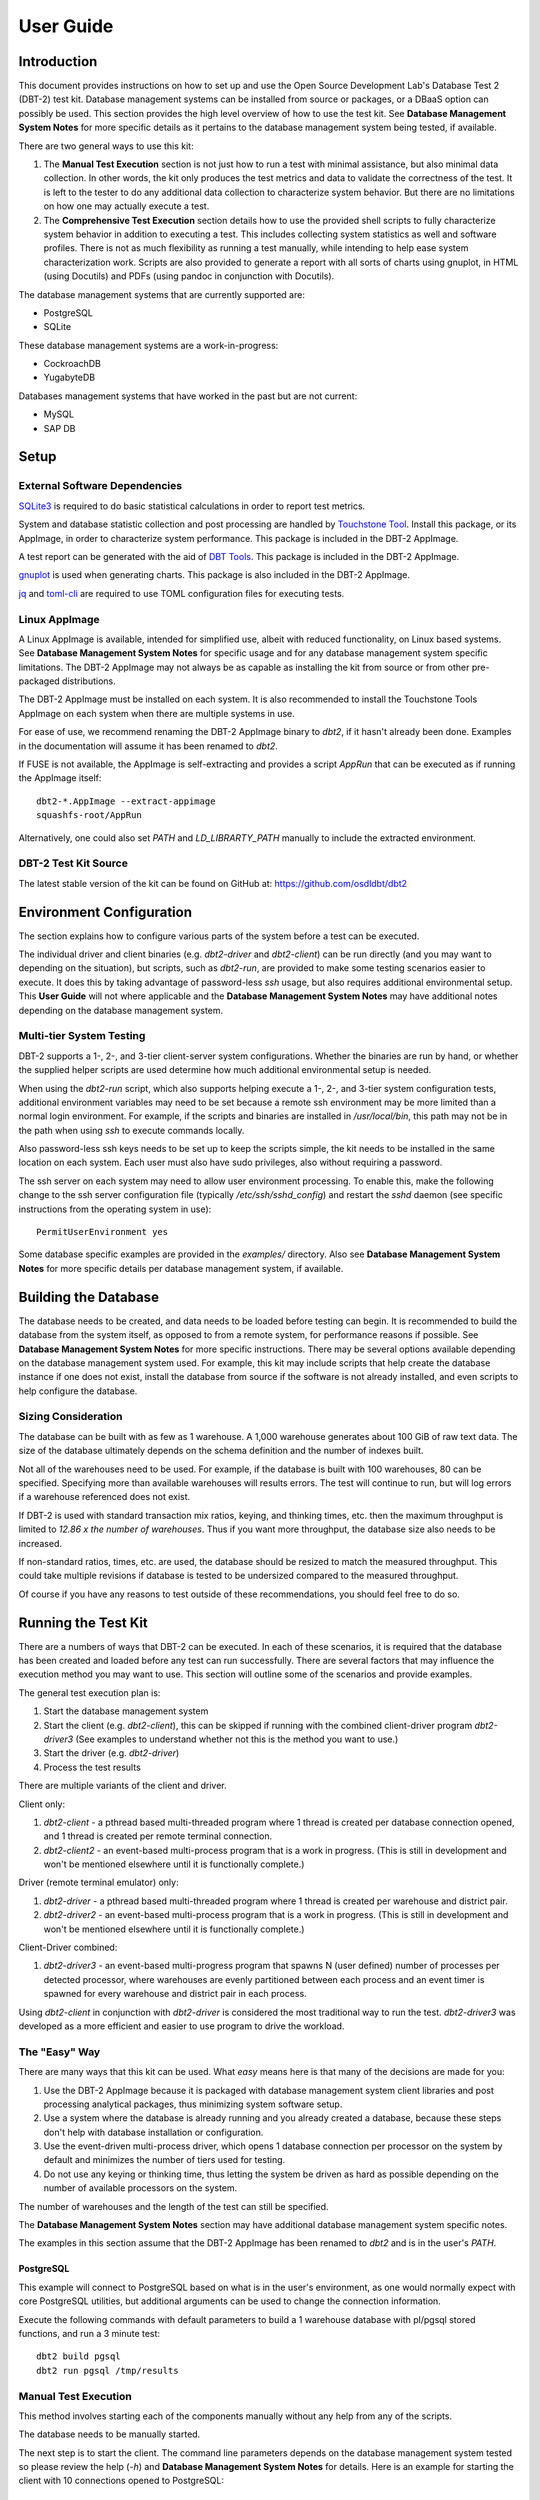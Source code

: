 ----------
User Guide
----------

Introduction
============

This document provides instructions on how to set up and use the Open Source
Development Lab's Database Test 2 (DBT-2) test kit.  Database management
systems can be installed from source or packages, or a DBaaS option can
possibly be used.  This section provides the high level overview of how to use
the test kit.  See **Database Management System Notes** for more specific
details as it pertains to the database management system being tested, if
available.

There are two general ways to use this kit:

1. The **Manual Test Execution** section is not just how to run a test with
   minimal assistance, but also minimal data collection.  In other words, the
   kit only produces the test metrics and data to validate the correctness of
   the test.  It is left to the tester to do any additional data collection to
   characterize system behavior.  But there are no limitations on how one may
   actually execute a test.

2. The **Comprehensive Test Execution** section details how to use the provided
   shell scripts to fully characterize system behavior in addition to executing
   a test.  This includes collecting system statistics as well and software
   profiles.  There is not as much flexibility as running a test manually,
   while intending to help ease system characterization work.  Scripts are also
   provided to generate a report with all sorts of charts using gnuplot, in
   HTML (using Docutils) and PDFs (using pandoc in conjunction with Docutils).

The database management systems that are currently supported are:

* PostgreSQL
* SQLite

These database management systems are a work-in-progress:

* CockroachDB
* YugabyteDB

Databases management systems that have worked in the past but are not current:

* MySQL
* SAP DB

Setup
=====

External Software Dependencies
------------------------------

`SQLite3 <https://www.sqlite.org/index.html>`_ is required to do basic
statistical calculations in order to report test metrics.

System and database statistic collection and post processing are handled by
`Touchstone Tool <https://gitlab.com/touchstone/touchstone-tools>`_.  Install
this package, or its AppImage, in order to characterize system performance.
This package is included in the DBT-2 AppImage.

A test report can be generated with the aid of `DBT Tools
<https://github.com/osdldbt/dbttools>`_.  This package is included in the DBT-2
AppImage.

`gnuplot <https://www.gnuplot.info/>`_ is used when generating charts.  This
package is also included in the DBT-2 AppImage.

`jq <https://jqlang.github.io/jq/>`_ and `toml-cli
<https://github.com/gnprice/toml-cli>`_ are required to use TOML configuration
files for executing tests.

Linux AppImage
--------------

A Linux AppImage is available, intended for simplified use, albeit with reduced
functionality, on Linux based systems.  See **Database Management System
Notes** for specific usage and for any database management system specific
limitations.  The DBT-2 AppImage may not always be as capable as installing the
kit from source or from other pre-packaged distributions.

The DBT-2 AppImage must be installed on each system.  It is also recommended to
install the Touchstone Tools AppImage on each system when there are multiple
systems in use.

For ease of use, we recommend renaming the DBT-2 AppImage binary to `dbt2`, if
it hasn't already been done.  Examples in the documentation will assume it has
been renamed to `dbt2`.

If FUSE is not available, the AppImage is self-extracting and provides a script
`AppRun` that can be executed as if running the AppImage itself::

    dbt2-*.AppImage --extract-appimage
    squashfs-root/AppRun

Alternatively, one could also set `PATH` and `LD_LIBRARTY_PATH` manually to
include the extracted environment.

DBT-2 Test Kit Source
---------------------

The latest stable version of the kit can be found on GitHub at:
https://github.com/osdldbt/dbt2

Environment Configuration
=========================

The section explains how to configure various parts of the system before a test
can be executed.

The individual driver and client binaries (e.g. `dbt2-driver` and
`dbt2-client`) can be run directly (and you may want to depending on the
situation), but scripts, such as `dbt2-run`, are provided to make some testing
scenarios easier to execute.  It does this by taking advantage of password-less
`ssh` usage, but also requires additional environmental setup.  This **User
Guide** will not where applicable and the **Database Management System Notes**
may have additional notes depending on the database management system.

Multi-tier System Testing
-------------------------

DBT-2 supports a 1-, 2-, and 3-tier client-server system configurations.
Whether the binaries are run by hand, or whether the supplied helper scripts
are used determine how much additional environmental setup is needed.

When using the `dbt2-run` script, which also supports helping execute a 1-, 2-,
and 3-tier system configuration tests, additional environment variables may
need to be set because a remote ssh environment may be more limited than a
normal login environment.  For example, if the scripts and binaries are
installed in `/usr/local/bin`, this path may not be in the path when using
`ssh` to execute commands locally.  

Also password-less ssh keys needs to be set up to keep the scripts simple, the
kit needs to be installed in the same location on each system.  Each user must
also have sudo privileges, also without requiring a password.

The ssh server on each system may need to allow user environment processing.
To enable this, make the following change to the ssh server configuration file
(typically `/etc/ssh/sshd_config`) and restart the `sshd` daemon (see specific
instructions from the operating system in use)::

    PermitUserEnvironment yes

Some database specific examples are provided in the `examples/` directory.
Also see **Database Management System Notes** for more specific details per
database management system, if available.

Building the Database
=====================

The database needs to be created, and data needs to be loaded before testing
can begin.  It is recommended to build the database from the system itself, as
opposed to from a remote system, for performance reasons if possible.  See
**Database Management System Notes** for more specific instructions.  There may
be several options available depending on the database management system used.
For example, this kit may include scripts that help create the database
instance if one does not exist, install the database from source if the
software is not already installed, and even scripts to help configure the
database.

Sizing Consideration
--------------------

The database can be built with as few as 1 warehouse.  A 1,000 warehouse
generates about 100 GiB of raw text data.  The size of the database ultimately
depends on the schema definition and the number of indexes built.

Not all of the warehouses need to be used.  For example, if the database is
built with 100 warehouses, 80 can be specified.  Specifying more than available
warehouses will results errors.  The test will continue to run, but will log
errors if a warehouse referenced does not exist.

If DBT-2 is used with standard transaction mix ratios, keying, and thinking
times, etc. then the maximum throughput is limited to `12.86 x the number of
warehouses`.  Thus if you want more throughput, the database size also needs to
be increased.

If non-standard ratios, times, etc. are used, the database should be resized to
match the measured throughput.  This could take multiple revisions if database
is tested to be undersized compared to the measured throughput.

Of course if you have any reasons to test outside of these recommendations, you
should feel free to do so.

Running the Test Kit
====================

There are a numbers of ways that DBT-2 can be executed.  In each of these
scenarios, it is required that the database has been created and loaded before
any test can run successfully.  There are several factors that may influence
the execution method you may want to use.  This section will outline some of
the scenarios and provide examples.

The general test execution plan is:

1. Start the database management system
2. Start the client (e.g. `dbt2-client`), this can be skipped if running with
   the combined client-driver program `dbt2-driver3` (See examples to
   understand whether not this is the method you want to use.)
3. Start the driver (e.g. `dbt2-driver`)
4. Process the test results

There are multiple variants of the client and driver.

Client only:

1. `dbt2-client` - a pthread based multi-threaded program where 1 thread is
   created per database connection opened, and 1 thread is created per remote
   terminal connection.
2. `dbt2-client2` - an event-based multi-process program that is a work in
   progress. (This is still in development and won't be mentioned elsewhere
   until it is functionally complete.)

Driver (remote terminal emulator) only:

1. `dbt2-driver` - a pthread based multi-threaded program where 1 thread is
   created per warehouse and district pair.
2. `dbt2-driver2` - an event-based multi-process program that is a work in
   progress. (This is still in development and won't be mentioned elsewhere
   until it is functionally complete.)

Client-Driver combined:

1. `dbt2-driver3` - an event-based multi-progress program that spawns N (user
   defined) number of processes per detected processor, where warehouses are
   evenly partitioned between each process and an event timer is spawned for
   every warehouse and district pair in each process.

Using `dbt2-client` in conjunction with `dbt2-driver` is considered the most
traditional way to run the test.  `dbt2-driver3` was developed as a more
efficient and easier to use program to drive the workload.

The "Easy" Way
--------------

There are many ways that this kit can be used.  What *easy* means here is that
many of the decisions are made for you:

1. Use the DBT-2 AppImage because it is packaged with database management
   system client libraries and post processing analytical packages, thus
   minimizing system software setup.
2. Use a system where the database is already running and you already created
   a database, because these steps don't help with database installation or
   configuration.
3. Use the event-driven multi-process driver, which opens 1 database connection
   per processor on the system by default and minimizes the number of tiers
   used for testing.
4. Do not use any keying or thinking time, thus letting the system be driven as
   hard as possible depending on the number of available processors on the
   system.

The number of warehouses and the length of the test can still be specified.

The **Database Management System Notes** section may have additional database
management system specific notes.

The examples in this section assume that the DBT-2 AppImage has been renamed to
`dbt2` and is in the user's `PATH`.

PostgreSQL
~~~~~~~~~~

This example will connect to PostgreSQL based on what is in the user's
environment, as one would normally expect with core PostgreSQL utilities, but
additional arguments can be used to change the connection information.

Execute the following commands with default parameters to build a 1 warehouse
database with pl/pgsql stored functions, and run a 3 minute test::

    dbt2 build pgsql
    dbt2 run pgsql /tmp/results

Manual Test Execution
---------------------

This method involves starting each of the components manually without any help
from any of the scripts.

The database needs to be manually started.

The next step is to start the client.  The command line parameters depends on
the database management system tested so please review the help (`-h`) and
**Database Management System Notes** for details.  Here is an example for
starting the client with 10 connections opened to PostgreSQL::

    dbt2-client -a pgsql -d db.hostname -b dbt2 -c 10 -o .

The client will log errors, as well as its processor ID (pid) into the current
directory, as specified by the `-o .` parameter.  

The output from the client should look something like::

    setting locale: en_US.utf8
    listening to port 30000
    opening 10 connection(s) to localhost...
    listening to port 30000
    10 DB worker threads have started
    client has started

The next step is to start the driver.  To get sane results from a 1 warehouse
database, we should run the driver for at least 4 minutes (240 seconds)::

    dbt2-driver -d client.hostname -w 1 -l 240 -outdir .

The driver will log error and results, as well as its process ID (pid) into the
current directory.

The output from the driver should look something like::

    setting locale: en_US.utf8
    connecting to client at 'db.hostname'

    database table cardinalities:
    warehouses = 1
    districts = 10
    customers = 3000
    items = 100000
    orders = 3000
    stock = 100000
    new-orders = 900

     transaction  mix threshold keying thinking
    new order    0.45      0.45     18    12000
    payment      0.43      0.88      3    12000
    order status 0.04      0.92      2    10000
    delivery     0.04      0.96      2     5000
    stock level  0.04      1.00      2     5000

    w_id range 0 to 0
    10 terminals per warehouse
    240 second steady state duration

    driver is starting to ramp up at time 1675394297
    driver will ramp up in  10 seconds
    will stop test at time 1675394307
    seed for 212536:7f9eca271700 : 10962933948494954280
    seed for 212536:7f9eca234700 : 6320917737120767790
    seed for 212536:7f9eca213700 : 6590945454066933208
    seed for 212536:7f9eca1f2700 : 1675724396147333855
    seed for 212536:7f9eca1d1700 : 15221135594039080856
    seed for 212536:7f9eca1b0700 : 11698084064519635828
    seed for 212536:7f9eca18f700 : 12013746617097863687
    seed for 212536:7f9eca16e700 : 1937451735529826674
    seed for 212536:7f9eca14d700 : 10201147048873733402
    seed for 212536:7f9eca12c700 : 11758382826843355753
    terminals started...
    driver is exiting normally

The last step is to process the test data to see what the results are::

    dbt2-post-process mix.log

The resulting output should look something like::

    ============  =====  =========  =========  ===========  ===========  =====
              ..     ..    Response Time (s)            ..           ..     ..
    ------------  -----  --------------------  -----------  -----------  -----
     Transaction      %   Average     90th %        Total    Rollbacks      %
    ============  =====  =========  =========  ===========  ===========  =====
        Delivery   3.81      0.000      0.000            4            0   0.00
       New Order  47.62      0.001      0.001           50            1   2.00
    Order Status   5.71      0.001      0.001            6            0   0.00
         Payment  40.00      0.004      0.001           42            0   0.00
     Stock Level   2.86      0.000      0.000            3            0   0.00
    ============  =====  =========  =========  ===========  ===========  =====

    * Throughput: 12.99 new-order transactions per minute (NOTPM)
    * Duration: 3.9 minute(s)
    * Unknown Errors: 0
    * Ramp Up Time: 0.1 minute(s)

Congratulations, you've run a test!

Comprehensive Test Execution
----------------------------

The `dbt2-run` is a wrapper script that will attempt to collect system
statistics and database statistics, as well as start all components of the
test.  It can optionally profile a Linux system with readprofile, oprofile, or
perf.  See **Database Management System Notes** for any database management
system specific notes as there may be additional system specific flags.

The shell script `dbt2-run` is used to execute a test.  For example, run a 4
minutes (480 second) test against a default sized 1 warehouse database locally
and save the results to `/tmp/results`::

    dbt2 run -d 480 pgsql /tmp/results

See the help output from `dbt2 run --help` a brief description of all options.

This script will also process the results and output the same information as if
you were running `dbt2 report` manually like the last section's example.
Additional, the `dbt2 report --html` command is for building an HTML report
based on all of the data that is saved to `/tmp/results` by running::

    dbt2 report --html /tmp/results

The HTML report uses Docutils.  gnuplot is also required to generate any
charts.  This will create an `index.html` file in the `<directory>`.

An example of the HTML report is available online:
https://osdldbt.github.io/dbt-reports/dbt2/3-tier/report.html

Executing with multiple tiers
~~~~~~~~~~~~~~~~~~~~~~~~~~~~~

To execute the test where the database is on another tier, pass the `--db-host
<address>` flag to the `dbt2 run` command.  The address can be a hostname or IP
address.

To execute the test where the client is on another tier, pass the
`--client-host <address>` flag to the `dbt2 run` command.  The address can also
be a hostname or IP address.

Multi-process driver execution
------------------------------

Default behavior for the driver is to create 10 threads per warehouse under a
single process.  At some point (depends on hardware and resource limitations)
the driver, specifically `dbt2-driver` as a multi-threaded progress, will
become a bottleneck.  We can increase the load by starting multiple
multi-threaded drivers.  The `-b #` flag can be passed to the `dbt2 run`
command to specify how many warehouses to be created per process.  The script
will calculate how many driver processes to start.

Keying and Thinking Time
------------------------

The driver is supposed to emulate the thinking time of a person as well as the
time a person takes to enter information into the terminal.  This introduces a
limit on the rate of transaction that can be executed by the database.

Each of the DBT-2 drivers allows the tester to specify different delays for
each transaction's keying and thinking time.  The most common scenario is not
factor in any time for keying or thinking.  For example::

    -ktd 0 -ktn 0 -kto 0 -ktp 0 -kts 0 -ttd 0 -ttn 0 -tto 0 -ttp 0 -tts 0

See the help from the driver binaries to see which flag controls which
transaction's thinking and keying times if you want to varying the delays
differently.

The `dbt2 run` script sets each of the thinking and keying time flags to 0 by
default and does not offer any finer grained controls at this time.

Transaction Mix
---------------

The transaction mix can be altered with the driver using the following flags,
where the percentages are represented as a decimal number:

==  ===========================================================================
-q  percentage of Payment transaction, default 0.43
-r  percentage of Order Status transaction, default 0.04
-e  percentage of Delivery transaction, default 0.04
-t  percentage of Stock Level transaction, default 0.04
==  ===========================================================================

The percentage for the New Order transaction is the difference after the other
4 transactions such that the sum adds to 1 (i.e. 100%.)

Complex Test Configurations
---------------------------

The `run` script can use a TOML formatted configuration file to execute the
workload in more complex configuration than what the command line arguments can
provide.  Note that running the binaries by hand still offer the most
flexibility.  For example:

* Using multiple client programs across multiple systems
* Using multiple driver programs across multiple systems
* Specifying the client system and port per driver
* Specifying the database system to use per client (for distributed database
  systems)
* Specifying the warehouse range per driver

See the following subsections for specific scenarios.

Example 1: 1-tier Threaded Driver & Client
~~~~~~~~~~~~~~~~~~~~~~~~~~~~~~~~~~~~~~~~~~

This the traditional way to run the workload with three components, the
database, a client, and a driver.  In this example all three components are run
on a single system::

    mode = 1
    database_name = "dbt2"
    warehouses = 1
    duration = 120

    [[client]]
    client_addr = "localhost"
    database_addr = "localhost"
    connections = 1

    [[driver]]
    driver_addr = "localhost"
    client_addr = "localhost"

Example 2: 1-tier Multiple Threaded Drivers & Clients
~~~~~~~~~~~~~~~~~~~~~~~~~~~~~~~~~~~~~~~~~~~~~~~~~~~~~

This example is similar to Example 1, except it illustrates how to start
mutiple drivers and clients on the same system::

    mode = 1
    database_name = "dbt2"
    warehouses = 2
    duration = 120

    [[client]]
    client_addr = "localhost"
    database_addr = "localhost"
    connections = 1

    [[client]]
    client_addr = "localhost"
    database_addr = "localhost"
    connections = 1
    client_port = 30001

    [[driver]]
    driver_addr = "localhost"
    client_addr = "localhost"
    wmin = 1
    wmax = 1

    [[driver]]
    driver_addr = "localhost"
    client_addr = "localhost"
    wmin = 2
    wmax = 2
    client_port = 30001

Example 3: 3-tier Threaded Driver & Client
~~~~~~~~~~~~~~~~~~~~~~~~~~~~~~~~~~~~~~~~~~

This example is similar to Example 1, except it illustrates how to start
each component on separate systems, where the `run` script is executed on the
driver system::

    mode = 1
    database_name = "dbt2"
    warehouses = 1
    duration = 120

    [[client]]
    client_addr = "sodium"
    database_addr = "lithium"
    connections = 1

    [[driver]]
    driver_addr = "localhost"
    client_addr = "sodium"

Example 4: 3-tier Threaded Driver & Client
~~~~~~~~~~~~~~~~~~~~~~~~~~~~~~~~~~~~~~~~~~

This example is similar to Example 3, except it illustrates how to start
multiple drivers and clients::

    mode = 1
    database_name = "dbt2"
    warehouses = 2
    duration = 120

    [[client]]
    client_addr = "sodium"
    database_addr = "lithium"
    connections = 1

    [[client]]
    client_addr = "sodium"
    database_addr = "lithium"
    connections = 1
    client_port = 30001

    [[driver]]
    driver_addr = "localhost"
    client_addr = "sodium"
    wmin = 1
    wmax = 1

    [[driver]]
    driver_addr = "localhost"
    client_addr = "sodium"
    wmin = 2
    wmax = 2
    client_port = 30001

Example 5: 1-tier Event-Driven Driver
~~~~~~~~~~~~~~~~~~~~~~~~~~~~~~~~~~~~~

This is a simplified and low resource way to run the workload, where the client
has been combined with the driver.  This example is single system where the
event-driven driver and database are on the same system::

    mode = 3
    database_name = "dbt2"
    warehouses = 1
    duration = 120

    [[driver]]
    driver_addr = "localhost"
    database_addr = "localhost"

Example 6: 1-tier multiple event-driven drivers
~~~~~~~~~~~~~~~~~~~~~~~~~~~~~~~~~~~~~~~~~~~~~~~

A single system where multiple event-driven drivers and database are on the
same system.  This example illustrates how to start multiple drivers that use a
different and distinct warehouse range::

    mode = 3
    database_name = "dbt2"
    warehouses = 2
    duration = 120

    [[driver]]
    driver_addr = "localhost"
    database_addr = "localhost"
    wmin = 1
    wmax = 1

    [[driver]]
    driver_addr = "localhost"
    database_addr = "localhost"
    wmin = 2
    wmax = 2

Example 7: 2-tier Event-Driven Driver
~~~~~~~~~~~~~~~~~~~~~~~~~~~~~~~~~~~~~

This is similar to Example 5 except the driver is on a separate system.  The
`run` script is executed on the driver system::

    mode = 3
    database_name = "dbt2"
    warehouses = 1
    duration = 120
    [[driver]]
    driver_addr = "localhost"
    database_addr = "lithium"

Example 8: 2-tier Multiple Event-Driven Drivers
~~~~~~~~~~~~~~~~~~~~~~~~~~~~~~~~~~~~~~~~~~~~~~~

This example expands on Example 7 where there are multiple event-driven drivers
started on the same system that are configured on distinct warehouse ranges::

    mode = 3
    database_name = "dbt2"
    warehouses = 2
    duration = 120

    [[driver]]
    driver_addr = "localhost"
    database_addr = "lithium"
    wmin = 1
    wmax = 1

    [[driver]]
    driver_addr = "localhost"
    database_addr = "lithium"
    wmin = 2
    wmax = 2
